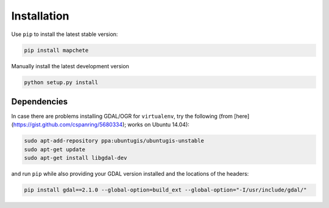 ============
Installation
============

Use ``pip`` to install the latest stable version:

.. code-block:: shell

    pip install mapchete

Manually install the latest development version

.. code-block:: shell

    python setup.py install

------------
Dependencies
------------

In case there are problems installing GDAL/OGR for ``virtualenv``, try the following (from [here](https://gist.github.com/cspanring/5680334); works on Ubuntu 14.04):

.. code-block:: shell

    sudo apt-add-repository ppa:ubuntugis/ubuntugis-unstable
    sudo apt-get update
    sudo apt-get install libgdal-dev

and run ``pip`` while also providing your GDAL version installed and the locations of the headers:

.. code-block:: shell

    pip install gdal==2.1.0 --global-option=build_ext --global-option="-I/usr/include/gdal/"

